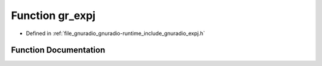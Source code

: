 .. _exhale_function_expj_8h_1a7d0144e5774158b746199c1da4d5b5ac:

Function gr_expj
================

- Defined in :ref:`file_gnuradio_gnuradio-runtime_include_gnuradio_expj.h`


Function Documentation
----------------------


.. doxygenfunction:: gr_expj(float)
   :project: gnuradio